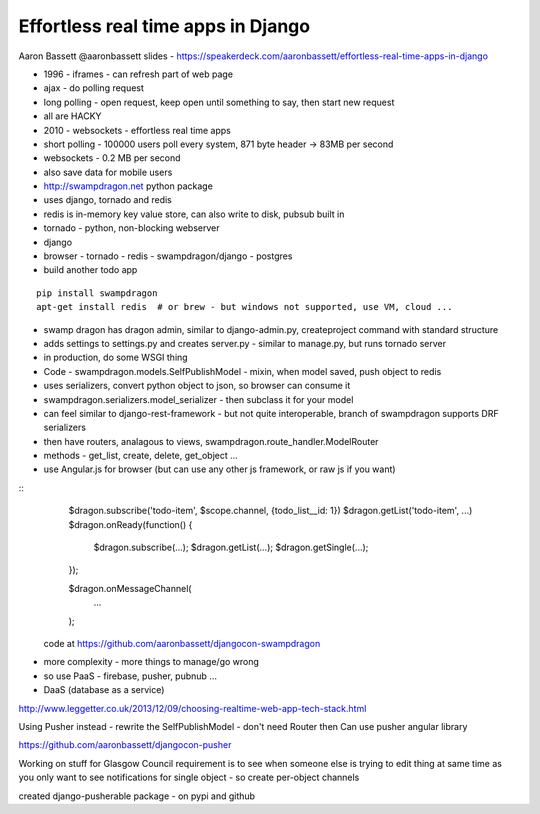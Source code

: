 Effortless real time apps in Django
===================================

Aaron Bassett
@aaronbassett
slides - https://speakerdeck.com/aaronbassett/effortless-real-time-apps-in-django

- 1996 - iframes - can refresh part of web page
- ajax - do polling request
- long polling - open request, keep open until something to say, then start new request
- all are HACKY
- 2010 - websockets - effortless real time apps

- short polling - 100000 users poll every system, 871 byte header -> 83MB per second
- websockets - 0.2 MB per second
- also save data for mobile users

- http://swampdragon.net python package
- uses django, tornado and redis
- redis is in-memory key value store, can also write to disk, pubsub built in
- tornado - python, non-blocking webserver
- django

- browser - tornado - redis - swampdragon/django - postgres

- build another todo app

::

   pip install swampdragon
   apt-get install redis  # or brew - but windows not supported, use VM, cloud ...

- swamp dragon has dragon admin, similar to django-admin.py, createproject command with standard structure
- adds settings to settings.py and creates server.py - similar to manage.py, but runs tornado server
- in production, do some WSGI thing

- Code - swampdragon.models.SelfPublishModel - mixin, when model saved, push object to redis
- uses serializers, convert python object to json, so browser can consume it
- swampdragon.serializers.model_serializer - then subclass it for your model
- can feel similar to django-rest-framework - but not quite interoperable, branch of swampdragon supports DRF serializers
- then have routers, analagous to views, swampdragon.route_handler.ModelRouter
- methods - get_list, create, delete, get_object ...

- use Angular.js for browser (but can use any other js framework, or raw js if you want)

::
    $dragon.subscribe('todo-item', $scope.channel, {todo_list__id: 1})
    $dragon.getList('todo-item', ...)
    $dragon.onReady(function() {
        $dragon.subscribe(...);
        $dragon.getList(...);
        $dragon.getSingle(...);
    });

    $dragon.onMessageChannel(
        ...
    );

 code at https://github.com/aaronbassett/djangocon-swampdragon

- more complexity - more things to manage/go wrong
- so use PaaS - firebase, pusher, pubnub ...
- DaaS (database as a service)

http://www.leggetter.co.uk/2013/12/09/choosing-realtime-web-app-tech-stack.html

Using Pusher instead - rewrite the SelfPublishModel - don't need Router then
Can use pusher angular library

https://github.com/aaronbassett/djangocon-pusher

Working on stuff for Glasgow Council
requirement is to see when someone else is trying to edit thing at same time as you
only want to see notifications for single object - so create per-object channels

created django-pusherable package - on pypi and github
